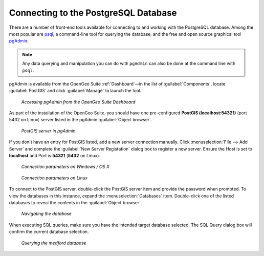 ﻿.. _dataadmin.pgGettingStarted.pgadmin:

Connecting to the PostgreSQL Database
=====================================

There are a number of front-end tools available for connecting to and working with the PostgreSQL database. Among the most popular are `psql <http://www.postgresql.org/docs/9.1/static/app-psql.html>`_, a command-line tool for querying the database, and the free and open source graphical tool `pgAdmin <http://www.pgadmin.org/>`_. 

.. note:: Any data querying and manipulation you can do with ``pgAdmin`` can also be done at the command line with ``psql``.

pgAdmin is available from the OpenGeo Suite :ref:`Dashboard`—in the list of :guilabel:`Components`, locate :guilabel:`PostGIS` and click :guilabel:`Manage` to launch the tool.


.. figure:: img/dashboard_pgadmin.png

   *Accessing pgAdmin from the OpenGeo Suite Dashboard*

As part of the installation of the OpenGeo Suite, you should have one pre-configured **PostGIS (localhost:54321)** (port 5432 on Linux) server listed in the pgAdmin :guilabel:`Object browser`. 

.. figure:: img/pgadmin_postgissrv.png

   *PostGIS server in pgAdmin*

If you don't have an entry for PostGIS listed, add a new server connection manually. Click :menuselection:`File --> Add Server` and complete the :guilabel:`New Server Registation` dialog box to register a new server. Ensure the Host is set to **localhost** and Port is **54321**  (**5432** on Linux).


.. figure:: img/pgadmin_connectwindows.png

   *Connection parameters on Windows / OS X*

.. figure:: img/pgadmin_connectlinux.png

   *Connection parameters on Linux*


To connect to the PostGIS server, double-click the PostGIS server item and provide the password when prompted. To view the databases in this instance, expand the :menuselection:`Databases` item. Double-click one of the listed databases to reveal the contents in the :guilabel:`Object browser`.  

.. figure:: img/pgadmin_treetable.png

   *Navigating the database*

When executing SQL queries, make sure you have the intended target database selected.  The SQL Query dialog box will confirm the current database selection.

.. figure:: img/pgadmin_querydb.png

   *Querying the medford database*
